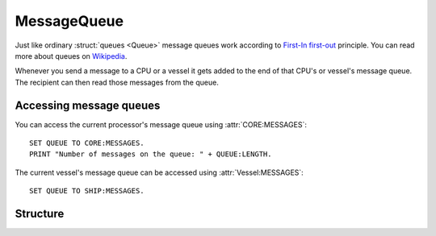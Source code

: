 .. _message_queue:

MessageQueue
============

Just like ordinary :struct:`queues <Queue>` message queues work according to `First-In first-out <https://en.wikipedia.org/wiki/FIFO_and_LIFO_accounting>`_ principle.
You can read more about queues on `Wikipedia <https://en.wikipedia.org/wiki/Queue_(abstract_data_type)>`_.

Whenever you send a message to a CPU or a vessel it gets added to the end of that CPU's or vessel's message queue. The recipient can then read those messages from the queue.

Accessing message queues
------------------------

You can access the current processor's message queue using :attr:`CORE:MESSAGES`::

  SET QUEUE TO CORE:MESSAGES.
  PRINT "Number of messages on the queue: " + QUEUE:LENGTH.

The current vessel's message queue can be accessed using :attr:`Vessel:MESSAGES`::

  SET QUEUE TO SHIP:MESSAGES.

Structure
---------

.. structure:: MessageQueue

    .. list-table::
        :header-rows: 1
        :widths: 2 1 4

        * - Suffix
          - Type
          - Description

        * - :attr:`EMPTY`
          - :struct:`Boolean`
          - true if there are no messages in the queue
        * - :attr:`LENGTH`
          - :struct:`Scalar`
          - number of messages in the queue
        * - :meth:`POP()`
          - :struct:`Message`
          - returns the oldest element in the queue and removes it
        * - :meth:`PEEK()`
          - :struct:`Message`
          - returns the oldest element in the queue without removing it
        * - :meth:`CLEAR()`
          - None
          - remove all messages
        * - :meth:`PUSH(message)`
          - None
          - explicitly append a message

.. attribute:: MessageQueue:EMPTY

    :type: :struct:`Boolean`

    True if there are no messages in this queue.

.. attribute:: MessageQueue:LENGTH

    :type: :struct:`Scalar`

    Number of messages in this queue.

.. method:: MessageQueue:POP()

    Returns the first (oldest) message in the queue and removes it. Messages in the queue are always ordered by their arrival date.

.. method:: MessageQueue:PEEK()

    :return: :struct:`Message`

    Returns the oldest message in the queue without removing it from the queue.

.. method:: MessageQueue:CLEAR()

    Removes all messages from the queue.

.. method:: MessageQueue:PUSH(message)

    :parameter message: :struct:`Message` message to be added

    You can use this message to explicitly add a message to this queue. This will insert this exact message to the queue, all attributes that are normally
    added automatically by kOS (:attr:`Message:SENTAT`, :attr:`Message:RECEIVEDAT` and :attr:`Message:SENDER`) will not be changed.
